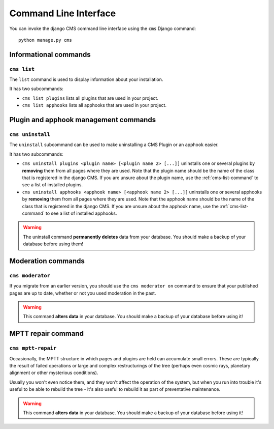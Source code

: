######################
Command Line Interface
######################

.. highlight:: bash

You can invoke the django CMS command line interface using the ``cms`` Django
command::

    python manage.py cms

**********************
Informational commands
**********************

.. _cms-list-command:

``cms list``
============

The ``list`` command is used to display information about your installation.

It has two subcommands:

* ``cms list plugins`` lists all plugins that are used in your project.
* ``cms list apphooks`` lists all apphooks that are used in your project.


**************************************
Plugin and apphook management commands
**************************************

``cms uninstall``
=================

The ``uninstall`` subcommand can be used to make uninstalling a CMS
Plugin or an apphook easier.

It has two subcommands:

* ``cms uninstall plugins <plugin name> [<plugin name 2> [...]]`` uninstalls
  one or several plugins by **removing** them from all pages where they are
  used. Note that the plugin name should be the name of the class that is
  registered in the django CMS. If you are unsure about the plugin name, use
  the :ref:`cms-list-command` to see a list of installed plugins.
* ``cms uninstall apphooks <apphook name> [<apphook name 2> [...]]`` uninstalls
  one or several apphooks by **removing** them from all pages where they are
  used. Note that the apphook name should be the name of the class that is
  registered in the django CMS. If you are unsure about the apphook name, use
  the :ref:`cms-list-command` to see a list of installed apphooks.

.. warning::

    The uninstall command **permanently deletes** data from your database.
    You should make a backup of your database before using them!
    



*******************
Moderation commands
*******************

``cms moderator``
=================

If you migrate from an earlier version, you should use the ``cms moderator on``
command to ensure that your published pages are up to date, whether or not you
used moderation in the past.

.. warning::

    This command **alters data** in your database. You should make a backup of
    your database before using it!


*******************
MPTT repair command
*******************

``cms mptt-repair``
===================

Occasionally, the MPTT structure in which pages and plugins are held can
accumulate small errors. These are typically the result of failed operations or
large and complex restructurings of the tree (perhaps even cosmic rays,
planetary alignment or other mysterious conditions).

Usually you won't even notice them, and they won't affect the operation of the
system, but when you run into trouble it's useful to be able to rebuild the tree
- it's also useful to rebuild it as part of preventative maintenance.

.. warning::

    This command **alters data** in your database. You should make a backup of
    your database before using it!
